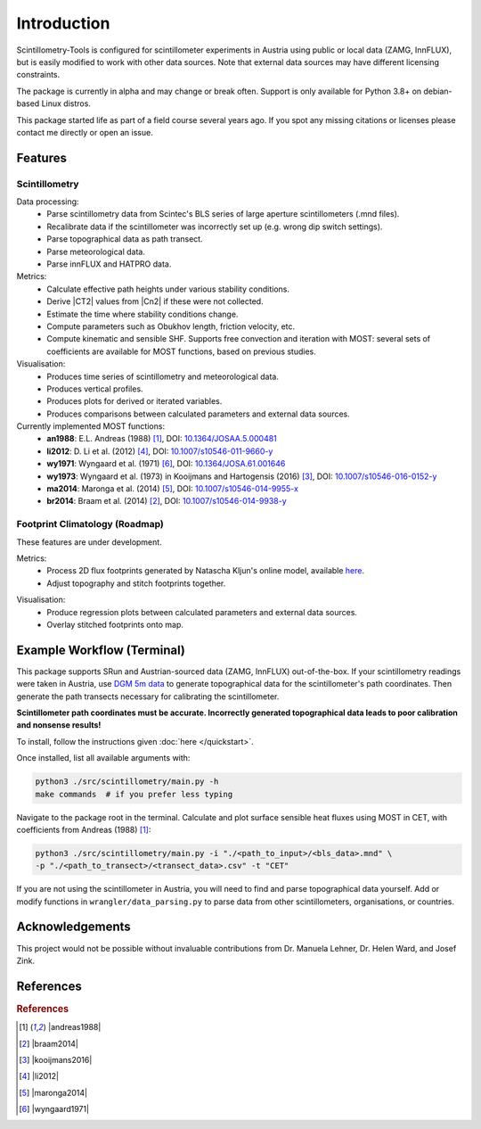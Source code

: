 .. Copyright 2023 Scintillometry-Tools Contributors.

   Licensed under the Apache License, Version 2.0 (the "License");
   you may not use this file except in compliance with the License.
   You may obtain a copy of the License at

      https://www.apache.org/licenses/LICENSE-2.0

   Unless required by applicable law or agreed to in writing, software
   distributed under the License is distributed on an "AS IS" BASIS,
   WITHOUT WARRANTIES OR CONDITIONS OF ANY KIND, either express or implied.
   See the License for the specific language governing permissions and
   limitations under the License.

   =====
   
Introduction
============

Scintillometry-Tools is configured for scintillometer experiments in Austria
using public or local data (ZAMG, InnFLUX), but is easily modified to work with
other data sources. Note that external data sources may have different licensing
constraints.

The package is currently in alpha and may change or break often. Support is only
available for Python 3.8+ on debian-based Linux distros.

This package started life as part of a field course several years ago. If you
spot any missing citations or licenses please contact me directly or open an
issue.

Features
--------

Scintillometry
**************

Data processing:
   - Parse scintillometry data from Scintec's BLS series of large aperture
     scintillometers (.mnd files).
   - Recalibrate data if the scintillometer was incorrectly set up (e.g. wrong
     dip switch settings).
   - Parse topographical data as path transect.
   - Parse meteorological data.
   - Parse innFLUX and HATPRO data.

Metrics:
   - Calculate effective path heights under various stability conditions.
   - Derive |CT2| values from |Cn2| if these were not collected.
   - Estimate the time where stability conditions change. 
   - Compute parameters such as Obukhov length, friction velocity, etc.
   - Compute kinematic and sensible SHF. Supports free convection and iteration
     with MOST: several sets of coefficients are available for MOST functions,
     based on previous studies.

Visualisation:
   - Produces time series of scintillometry and meteorological data.
   - Produces vertical profiles.
   - Produces plots for derived or iterated variables.
   - Produces comparisons between calculated parameters and external data
     sources.

Currently implemented MOST functions:
   - **an1988**: E.L. Andreas (1988) [#andreas1988]_, DOI:
     `10.1364/JOSAA.5.000481 <https://opg.optica.org/josaa/abstract.cfm?uri=josaa-5-4-481>`_
   - **li2012**: D. Li et al. (2012) [#li2012]_, DOI:
     `10.1007/s10546-011-9660-y <https://link.springer.com/article/10.1007/s10546-011-9660-y>`_
   - **wy1971**: Wyngaard et al. (1971) [#wyngaard1971]_, DOI:
     `10.1364/JOSA.61.001646 <https://opg.optica.org/josa/abstract.cfm?uri=josa-61-12-1646>`_
   - **wy1973**: Wyngaard et al. (1973) in Kooijmans and  Hartogensis (2016)
     [#kooijmans2016]_, DOI:
     `10.1007/s10546-016-0152-y <https://link.springer.com/article/10.1007/s10546-016-0152-y>`_
   - **ma2014**: Maronga et al. (2014) [#maronga2014]_, DOI:
     `10.1007/s10546-014-9955-x <https://link.springer.com/article/10.1007/s10546-014-9955-x>`_
   - **br2014**: Braam et al. (2014) [#braam2014]_, DOI:
     `10.1007/s10546-014-9938-y <https://link.springer.com/article/10.1007/s10546-014-9938-y>`_

Footprint Climatology (Roadmap)
*******************************

These features are under development.

Metrics:
   - Process 2D flux footprints generated by Natascha Kljun's online model,
     available here_.
   - Adjust topography and stitch footprints together.

.. _here: http://footprint.kljun.net/

Visualisation:
   - Produce regression plots between calculated parameters and external data
     sources.
   - Overlay stitched footprints onto map.

Example Workflow (Terminal)
---------------------------

This package supports SRun and Austrian-sourced data (ZAMG, InnFLUX)
out-of-the-box. If your scintillometry readings were taken in Austria, use
`DGM 5m data`_ to generate topographical data for the scintillometer's path
coordinates. Then generate the path transects necessary for calibrating the
scintillometer.

.. _`DGM 5m data`: https://www.data.gv.at/katalog/dataset/digitales-gelandemodell-des-landes-salzburg-5m

**Scintillometer path coordinates must be accurate. Incorrectly generated
topographical data leads to poor calibration and nonsense results!**

To install, follow the instructions given :doc:`here </quickstart>`.

Once installed, list all available arguments with:

.. code-block:: bash
    
   python3 ./src/scintillometry/main.py -h
   make commands  # if you prefer less typing

Navigate to the package root in the terminal. Calculate and plot surface
sensible heat fluxes using MOST in CET, with coefficients from Andreas (1988)
[#andreas1988]_:

.. code-block:: bash
    
   python3 ./src/scintillometry/main.py -i "./<path_to_input>/<bls_data>.mnd" \
   -p "./<path_to_transect>/<transect_data>.csv" -t "CET"

If you are not using the scintillometer in Austria, you will need to find and
parse topographical data yourself. Add or modify functions in
``wrangler/data_parsing.py`` to parse data from other scintillometers,
organisations, or countries.

Acknowledgements
----------------

This project would not be possible without invaluable contributions from
Dr. Manuela Lehner, Dr. Helen Ward, and Josef Zink.

References
----------

.. rubric:: References

.. [#andreas1988] |andreas1988|
.. [#braam2014] |braam2014|
.. [#kooijmans2016] |kooijmans2016|
.. [#li2012] |li2012|
.. [#maronga2014] |maronga2014|
.. [#wyngaard1971] |wyngaard1971|